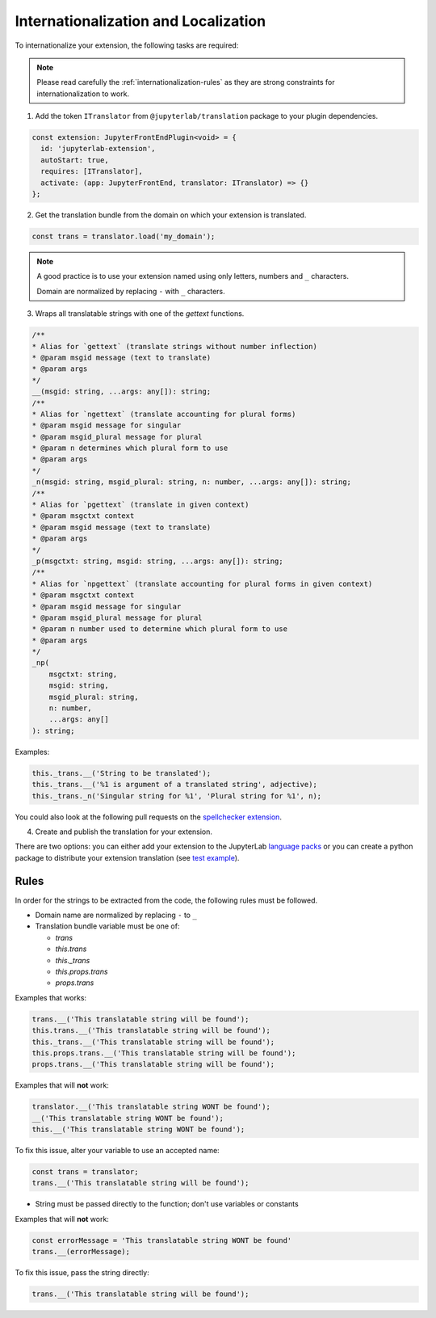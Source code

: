 Internationalization and Localization
=====================================

To internationalize your extension, the following tasks are required:

.. note::
    
    Please read carefully the :ref:`internationalization-rules` as they are strong constraints for internationalization to work.

1. Add the token ``ITranslator`` from ``@jupyterlab/translation`` package to your plugin dependencies.

.. code:: typescript

    const extension: JupyterFrontEndPlugin<void> = {
      id: 'jupyterlab-extension',
      autoStart: true,
      requires: [ITranslator],
      activate: (app: JupyterFrontEnd, translator: ITranslator) => {}
    };

2. Get the translation bundle from the domain on which your extension is translated.

.. code:: typescript

    const trans = translator.load('my_domain');

.. note::

    A good practice is to use your extension named using only letters, numbers and ``_``
    characters.

    Domain are normalized by replacing ``-`` with ``_`` characters.

3. Wraps all translatable strings with one of the *gettext* functions.

.. code:: typescript

    /**
    * Alias for `gettext` (translate strings without number inflection)
    * @param msgid message (text to translate)
    * @param args
    */
    __(msgid: string, ...args: any[]): string;
    /**
    * Alias for `ngettext` (translate accounting for plural forms)
    * @param msgid message for singular
    * @param msgid_plural message for plural
    * @param n determines which plural form to use
    * @param args
    */
    _n(msgid: string, msgid_plural: string, n: number, ...args: any[]): string;
    /**
    * Alias for `pgettext` (translate in given context)
    * @param msgctxt context
    * @param msgid message (text to translate)
    * @param args
    */
    _p(msgctxt: string, msgid: string, ...args: any[]): string;
    /**
    * Alias for `npgettext` (translate accounting for plural forms in given context)
    * @param msgctxt context
    * @param msgid message for singular
    * @param msgid_plural message for plural
    * @param n number used to determine which plural form to use
    * @param args
    */
    _np(
        msgctxt: string,
        msgid: string,
        msgid_plural: string,
        n: number,
        ...args: any[]
    ): string;

Examples:

.. code:: typescript

    this._trans.__('String to be translated');
    this._trans.__('%1 is argument of a translated string', adjective);
    this._trans._n('Singular string for %1', 'Plural string for %1', n);

You could also look at the following pull requests on the
`spellchecker extension <https://github.com/jupyterlab-contrib/spellchecker/pull/84/files>`_.

4. Create and publish the translation for your extension.

There are two options: you can either add your extension to the JupyterLab `language packs <https://github.com/jupyterlab/language-packs/#adding-a-new-extension>`_
or you can create a python package to distribute your extension translation (see `test example <https://github.com/jupyterlab/jupyterlab_server/tree/master/jupyterlab_server/tests/translations/jupyterlab-some-package>`_).

.. _internationalization-rules:

Rules
-----

In order for the strings to be extracted from the code, the following rules must be followed.

- Domain name are normalized by replacing ``-`` to ``_``
- Translation bundle variable must be one of:

  - `trans`
  - `this.trans`
  - `this._trans`
  - `this.props.trans`
  - `props.trans`

Examples that works:

.. code:: typescript

    trans.__('This translatable string will be found');
    this.trans.__('This translatable string will be found');
    this._trans.__('This translatable string will be found');
    this.props.trans.__('This translatable string will be found');
    props.trans.__('This translatable string will be found');

Examples that will **not** work:

.. code:: typescript

    translator.__('This translatable string WONT be found');
    __('This translatable string WONT be found');
    this.__('This translatable string WONT be found');

To fix this issue, alter your variable to use an accepted name:

.. code:: typescript

    const trans = translator;
    trans.__('This translatable string will be found');

- String must be passed directly to the function; don't use variables or constants

Examples that will **not** work:

.. code:: typescript

    const errorMessage = 'This translatable string WONT be found'
    trans.__(errorMessage);

To fix this issue, pass the string directly:

.. code:: typescript

    trans.__('This translatable string will be found');
